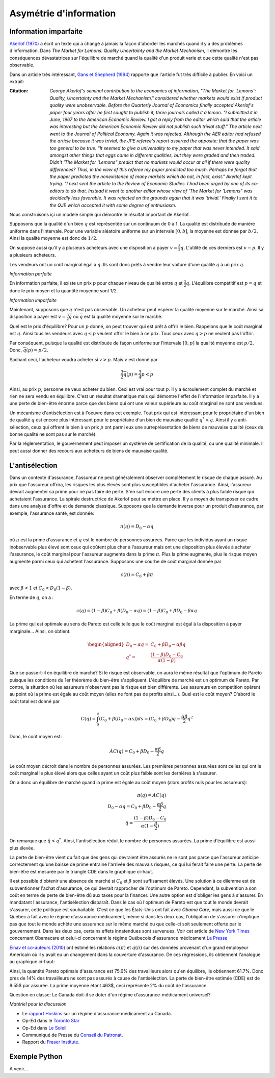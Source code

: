 Asymétrie d'information
-----------------------

Information imparfaite
++++++++++++++++++++++

`Akerlof (1970) <https://www.jstor.org/stable/1879431?seq=1#metadata_info_tab_contents>`_ a écrit un texte qui a changé à jamais la façon d'aborder les marchés quand il y a des problèmes d'information. Dans *The Market for Lemons: Quality Uncertainty
and the Market Mechanism*, il démontre les conséquences dévastatrices sur l'équilibre de marché quand la qualité d'un produit varie et que cette qualité n'est pas observable. 

|lemons|

.. |lemons| image:: /images/lemons.jpeg 
   :scale: 100%

Dans un article très intéressant,  `Gans et Shepherd (1994) <https://www.jstor.org/stable/2138157?seq=1#metadata_info_tab_contents>`_ rapporte que l'article fut très difficile à publier. En voici un extrait: 

:Citation:  *George Akerlof's seminal contribution to the economics of information,
 "The Market for 'Lemons': Quality, Uncertainty and the Market Mechanism,"
 considered whether markets would exist if product quality were unobservable.
 Before the Quarterly Journal of Economics finally accepted Akerlof's paper four
 years after he first sought to publish it, three journals called it a lemon. "I
 submitted it in June, 1967 to the American Economic Review. I got a reply from
 the editor which said that the article was interesting but the American Economic
 Review did not publish such trivial stuff."
 The article next went to the Journal of Political Economy. Again it was
 rejected. Although the AER editor had refused the article because it was trivial,
 the JPE referee's report asserted the opposite: that the paper was too general
 to be true. "It seemed to give a universality to my paper that was never
 intended. It said amongst other things that eggs came in different qualities, but
 they were graded and then traded. Didn't 'The Market for 'Lemons" predict
 that no markets would occur at all if there were quality differences? Thus, in
 the view of this referee my paper predicted too much. Perhaps he forgot that
 the paper predicted the nonexistence of many markets which do not, in fact,
 exist."
 Akerlof kept trying. "I next sent the article to the Review of Economic
 Studies. I had been urged by one of its co-editors to do that. Instead it went to
 another editor whose view of 'The Market for 'Lemons" was decidedly less
 favorable. It was rejected on the grounds again that it was 'trivial.' Finally I sent
 it to the QJE which accepted it with some degree of enthusiasm.*

Nous construisons içi un modèle simple qui démontre le résultat important de Akerlof. 

Supposons que la qualité d'un bien :math:`q` est représentée sur un continuum de 0 à 1. La qualité est distribuée de manière uniforme dans l'intervale. Pour une variable aléatoire uniforme sur un intervale :math:`[0,b]`, la moyenne est donnée par :math:`b/2`. Ainsi la qualité moyenne est donc de :math:`1/2`. 

On suppose aussi qu'il y a plusieurs acheteurs avec une disposition à payer :math:`v=\frac{3}{2}q`. L'utilité de ces derniers est :math:`v-p`. Il y a plusieurs acheteurs. 

Les vendeurs ont un coût marginal égal à :math:`q`. Ils sont donc prêts à vendre leur voiture d'une qualité :math:`q` à un prix :math:`q`. 

*Information parfaite*

En information parfaite, il existe un prix :math:`p` pour chaque niveau
de qualité entre :math:`q` et :math:`\frac{3}{2}q`. L'équilibre compétitif
est :math:`p=q` et donc le prix moyen et la quantité moyenne sont 1/2. 

*Information imparfaite*

Maintenant, supposons que :math:`q` n'est pas observable. Un acheteur peut espérer la qualité moyenne sur le marché. Ainsi sa disposition à payer est :math:`v=\frac{3}{2}\overline{q}` où :math:`\overline{q}` est la qualité moyenne sur le marché. 

Quel est le prix d'équilibre? Pour un :math:`p` donné, on peut trouver qui est prêt à offrir le bien. Rappelons que le coût marginal est
:math:`q`. Ainsi tous les vendeurs avec :math:`q\leq p` veulent offrir le bien à ce prix. Tous ceux avec :math:`q>p` ne veulent pas l'offrir. 

Par conséquent, puisque la qualité est distribuée de façon uniforme sur l'intervale :math:`\left[0,p\right]` la qualité moyenne est :math:`p/2`. Donc, :math:`\overline{q}(p)=p/2`. 

Sachant ceci, l'acheteur voudra acheter si :math:`v>p`. Mais :math:`v` est donné
par

.. math::

    \frac{3}{2}\overline{q}(p)=\frac{3}{4}p<p

Ainsi, au prix :math:`p`, personne ne veux acheter du bien. Ceci est vrai pour tout :math:`p`. Il y a écroulement complet du marché et rien ne sera vendu en équilibre. C'est un résultat dramatique mais qui démontre l'effet de l'information imparfaite. Il y a une perte de bien-être énorme parce que des biens qui ont une valeur supérieure au coût marginal ne sont pas vendues. 

Un mécanisme d'antisélection est à l'oeuvre dans cet exemple. Tout prix qui est intéressant pour le propriétaire d'un bien de qualité :math:`q` est encore plus intéressant pour le propriétaire d'un bien de mauvaise qualité :math:`q^{*}<q`. Ainsi il y a anti-sélection, ceux qui offrent le bien à un prix :math:`p` ont parmi eux une surreprésentation de biens de mauvaise qualité (ceux de bonne qualité ne sont pas sur le marché).  

Par la réglementation, le gouvernement peut imposer un système de certification de la qualité, ou une qualité minimale. Il peut aussi donner des recours aux acheteurs de biens de mauvaise qualité.  

L'antisélection 
+++++++++++++++

Dans un contexte d'assurance, l'assureur ne peut généralement observer complètement le risque de chaque assuré. Au prix que l'assureur offrira, les risques les plus élevés sont plus susceptibles d'acheter l'assurance. Ainsi, l'assureur devrait augmenter sa prime pour ne pas faire de perte. S'en suit encore une perte des clients à plus faible risque qui achetaient l'assurance. La spirale destructrice de Akerlof peut se mettre en place. Il y a moyen de transposer ce cadre dans une analyse d'offre et de demande classique. Supposons que la demande inverse pour un produit d'assurance, par exemple, l'assurance santé, est donnée: 

.. math::
    \pi(q) = D_0 - \alpha q

où :math:`\pi` est la prime d'assurance et :math:`q` est le nombre de personnes assurées. Parce que les individus ayant un risque inobservable plus élevé sont ceux qui coûtent plus cher à l'assureur mais ont une disposition plus élevée à acheter l'assurance, le coût marginal pour l'assureur augmente dans la prime :math:`\pi`. Plus la prime augmente, plus le risque moyen augmente parmi ceux qui achètent l'assurance. Supposons une courbe de coût marginal donnée par 

.. math::
    c(\pi) = C_0 + \beta \pi

avec :math:`\beta<1` et :math:`C_0<D_0(1-\beta)`. 

En terme de :math:`q`, on a :

.. math::
    c(q) = (1-\beta)C_0 + \beta (D_0 - \alpha q) = (1-\beta)C_0 + \beta D_0 - \beta\alpha q

La prime qui est optimale au sens de Pareto est celle telle que le coût marginal est égal à la disposition à payer marginale... Ainsi, on obtient: 

.. math::
    \begin{aligned}
    D_0 - \alpha q =& C_0 + \beta D_0 -  \alpha\beta q \\
    q^* =& \frac{(1-\beta)D_0 - C_0}{\alpha(1-\beta)}
    \end{aligned}

Que se passe-t-il en équilibre de marché? Si le risque est observable, on aura le même résultat que l'optimum de Pareto puisque les conditions du 1er théorème du bien-être s'appliquent. L'équilibre de marché est un optimum de Pareto.  Par contre, la situation où les assureurs n'observent pas le risque est bien différente. Les assureurs en competition opèrent au point où la prime est égale au coût moyen (elles ne font pas de profits ainsi...). Quel est le coût moyen? D'abord le coût total est donné par

.. math:: 

    C(q) = \int_0^q (C_0 + \beta(D_0-\alpha s)) ds = (C_0 + \beta D_0) q  - \frac{\alpha\beta}{2}q^2

Donc, le coût moyen est: 

.. math:: 

    AC(q) = C_0 + \beta D_0  - \frac{\alpha\beta}{2}q

Le coût moyen décroit dans le nombre de personnes assurées. Les premières personnes assurées sont celles qui ont le coût marginal le plus élevé alors que celles ayant un coût plus faible sont les dernières à s'assurer. 

On a donc un équilibre de marché quand la prime est égale au coût moyen (alors profits nuls pour les assureurs): 

.. math:: 

    \pi(q) = AC(q)  \\
    D_0 - \alpha q = C_0 + \beta D_0  - \frac{\alpha\beta}{2}q \\
    \hat{q} = \frac{(1-\beta)D_0 - C_0}{\alpha(1-\frac{\beta}{2})}

On remarque que  :math:`\hat{q} < q^*`. Ainsi, l'antisélection réduit le nombre de personnes assurées. La prime d'équilibre est aussi plus élevée. 

|einav|

.. |einav| image:: /images/dw_selection.png 
   :scale: 100%

La perte de bien-être vient du fait que des gens qui devraient être assurés ne le sont pas parce que l'assureur anticipe correctement qu'une baisse de prime entraine l'arrivée des mauvais risques, ce qui lui ferait faire une perte. La perte de bien-être est mesurée par le triangle CDE dans le graphique ci-haut. 

Il est possible d'obtenir une absence de marché si :math:`C_0` et :math:`\beta` sont suffisament élevés. Une solution à ce dilemme est de subventionner l'achat d'assurance, ce qui devrait rapprocher de l'optimum de Pareto. Cependant, la subvention a son coût en terme de perte de bien-être dû aux taxes pour la financer. Une autre option est d'obliger les gens à s'assurer. En mandatant l'assurance, l'antisélection disparaît. Dans le cas où l'optimum de Pareto est que tout le monde devrait s'assurer, cette politique est souhaitable. C'est ce que les États-Unis ont fait avec *Obama Care*, mais aussi ce que le Québec a fait avec le régime d'assurance médicament, même si dans les deux cas, l'obligation de s'assurer n'implique pas que tout le monde achète une assurance sur le même marché ou que celle-ci soit seulement offerte par le gouvernement. Dans les deux cas, certains effets innatendues sont survenues. Voir cet article de `New York Times <https://www.nytimes.com/2020/03/23/health/obamacare-aca-coverage-cost-history.html>`_ concernant Obamacare et celui-ci concernant le régime Québecois d'assurance médicament `La Presse <https://www.lapresse.ca/actualites/sante/201710/12/01-5139834-assurance-medicaments-le-quebec-nest-pas-un-modele-a-suivre.php>`_


|obama|

.. |obama| image:: /images/obamacare.jpeg 
   :scale: 100%

`Einav et co-auteurs (2010) <https://academic.oup.com/qje/article-abstract/125/3/877/1903679?redirectedFrom=fulltext>`_ ont estimé les relations :math:`c(\pi)` et :math:`q(\pi)` sur des données provenant d'un grand employeur Americain où il y avait eu un changement dans la couverture d'assurance. De ces régressions, ils obtiennent l'analogue au graphique ci-haut: 

|selection|

.. |selection| image:: /images/selection.png 
   :scale: 150%

Ainsi, la quantité Pareto optimale d'assurance est 75.6% des travailleurs alors qu'en équilibre, ils obtiennent 61.7%. Donc près de 14% des travailleurs ne sont pas assurés à cause de l'antisélection. La perte de bien-être estimée (CDE) est de 9.55\$ par assurée. La prime moyenne étant 463$, ceci représente 2% du coût de l'assurance. 

Question en classe: Le Canada doit-il se doter d'un régime d'assurance-médicament universel?

*Matériel pour la discussion*

- Le  `rapport Hoskins <https://www.canada.ca/fr/sante-canada/organisation/a-propos-sante-canada/mobilisation-publique/organismes-consultatifs-externes/mise-en-oeuvre-regime-assurance-medicaments/rapport-final.html>`_ sur un régime d'assurance médicament au Canada.
- Op-Ed dans le `Toronto Star <https://www.thestar.com/opinion/contributors/thebigdebate/2019/06/18/should-canada-adopt-eric-hoskins-pharmacare-plan.html>`_
- Op-Ed dans `Le Soleil <https://www.lesoleil.com/opinions/point-de-vue/a-propos-de-lassurance-medicaments-du-dr-hoskins-279ed1adde65d16884971bdb641da2d1>`_ 
- Communiqué de Presse du `Conseil du Patronat <https://www.cpq.qc.ca/fr/publications/communiques-de-presse/le-cpq-est-perplexe-quant-aux-recommandations-du-rapport-sur-un-regime-national-d-assurance-medicaments/>`_. 
- Rapport du `Fraser Institute <https://www.fraserinstitute.org/sites/default/files/lessons-quebec-universal-prescription-drug-insurance-program.pdf>`_. 

Exemple Python 
++++++++++++++

À venir...